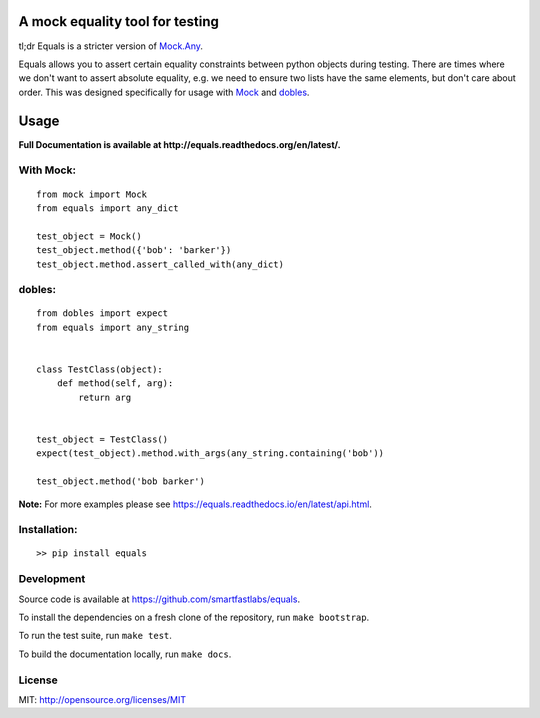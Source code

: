 A mock equality tool for testing
================================

.. image:: https://badge.fury.io/py/equals.svg
    :target: https://badge.fury.io/py/equals

.. image:: https://readthedocs.org/projects/equals/badge/?version=latest
    :target: https://equals.readthedocs.io/en/latest/?badge=latest

.. image:: https://coveralls.io/repos/github/smartfastlabs/equals/badge.svg?branch=master
    :target: https://coveralls.io/github/smartfastlabs/equals?branch=master


tl;dr Equals is a stricter version of
`Mock.Any <http://www.voidspace.org.uk/python/mock/helpers.html#any>`__.

Equals allows you to assert certain equality constraints between python
objects during testing. There are times where we don't want to assert
absolute equality, e.g. we need to ensure two lists have the same
elements, but don't care about order.  This was designed specifically for
usage with `Mock <https://pypi.python.org/pypi/mock>`_ and `dobles <https://github.com/smartfastlabs/dobles>`_.


Usage
=====
**Full Documentation is available at http://equals.readthedocs.org/en/latest/.**

With Mock:
----------

::

    from mock import Mock
    from equals import any_dict

    test_object = Mock()
    test_object.method({'bob': 'barker'})
    test_object.method.assert_called_with(any_dict)

dobles:
-------

::

    from dobles import expect
    from equals import any_string


    class TestClass(object):
        def method(self, arg):
            return arg


    test_object = TestClass()
    expect(test_object).method.with_args(any_string.containing('bob'))

    test_object.method('bob barker')

**Note:** For more examples please see https://equals.readthedocs.io/en/latest/api.html.


Installation:
-------------

::

    >> pip install equals


Development
-----------

Source code is available at https://github.com/smartfastlabs/equals.

To install the dependencies on a fresh clone of the repository, run ``make bootstrap``.

To run the test suite, run ``make test``.

To build the documentation locally, run ``make docs``.


License
-------

MIT: http://opensource.org/licenses/MIT
